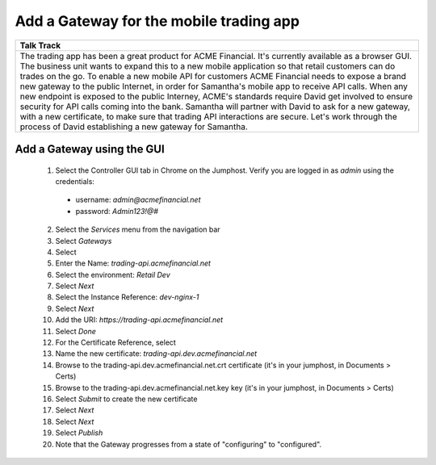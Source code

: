 ===================================================
Add a Gateway for the mobile trading app
===================================================

+---------------------------------------------------------------------------------------------+
| Talk Track                                                                                  |
+=============================================================================================+
| The trading app has been a great product for ACME Financial. It's currently available as a  |
| browser GUI. The business unit wants to expand this to a new mobile application so that     |
| retail customers can do trades on the go.                                                   |
| To enable a new mobile API for customers ACME Financial needs to expose a brand new gateway |
| to the public Internet, in order for Samantha's mobile app to receive API calls.            |
| When any new endpoint is exposed to the public Interney, ACME's standards require David get |
| involved to ensure security for API calls coming into the bank. Samantha will partner with  |
| David to ask for a new gateway, with a new certificate, to make sure that trading API       |
| interactions are secure.                                                                    |
| Let's work through the process of David establishing a new gateway for Samantha.            |
+---------------------------------------------------------------------------------------------+


Add a Gateway using the GUI
^^^^^^^^^^^^^^^^^^^^^^^^^^^^^^

    1. Select the Controller GUI tab in Chrome on the Jumphost. Verify you are logged in as `admin` using the credentials:

      - username: `admin@acmefinancial.net`
      - password:  `Admin123!@#`
      
    2. Select the `Services` menu from the navigation bar
    3. Select `Gateways`
    4. Select |create|
    5. Enter the Name: `trading-api.acmefinancial.net`
    6. Select the environment:  `Retail Dev`
    7. Select `Next`
    8. Select the Instance Reference: `dev-nginx-1`
    9. Select `Next`
    10. Add the URI: `https://trading-api.acmefinancial.net`
    11. Select `Done`
    12. For the Certificate Reference, select |createNew|
    13. Name the new certificate: `trading-api.dev.acmefinancial.net`
    14. Browse to the trading-api.dev.acmefinancial.net.crt certificate (it's in your jumphost,  in Documents > Certs)
    15. Browse to the trading-api.dev.acmefinancial.net.key key (it's in your jumphost,  in Documents > Certs)
    16. Select `Submit` to create the new certificate
    17. Select `Next`
    18. Select `Next`
    19. Select `Publish`
    20. Note that the Gateway progresses from a state of "configuring" to "configured".


+---------------------------------------------------------------------------------------------+
| Talk Track                                                                                  |
+=============================================================================================+
| Certificates (PEM or PKCS12) can be imported into Controller at the time they're added to   |
| a Gateway or Component. They can be defined and managed separately (such as by a specific   |
| certificate/security team) with Controller only referencing them, or a file path local to    |
| NGINX instance can be defined.                                                              |
| These options give David and Samantha unique flexibility to enable how they want to manage  |
| their certificates.                                                                         |
+---------------------------------------------------------------------------------------------+

.. |create| image:: ../../_static/create.png

.. |createNew| image:: ../../_static/create_new.png
